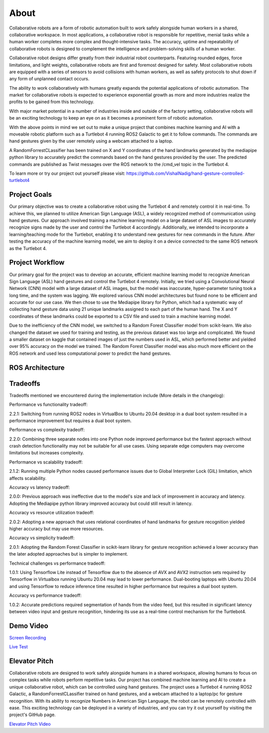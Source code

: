 About
====
Collaborative robots are a form of robotic automation built to work safely alongside human workers in a shared, collaborative workspace. In most applications, a collaborative robot is responsible for repetitive, menial tasks while a human worker completes more complex and thought-intensive tasks. The accuracy, uptime and repeatability of collaborative robots is designed to complement the intelligence and problem-solving skills of a human worker.

Collaborative robot designs differ greatly from their industrial robot counterparts. Featuring rounded edges, force limitations, and light weights, collaborative robots are first and foremost designed for safety. Most collaborative robots are equipped with a series of sensors to avoid collisions with human workers, as well as safety protocols to shut down if any form of unplanned contact occurs.

The ability to work collaboratively with humans greatly expands the potential applications of robotic automation. The market for collaborative robots is expected to experience exponential growth as more and more industries realize the profits to be gained from this technology.

With major market potential in a number of industries inside and outside of the factory setting, collaborative robots will be an exciting technology to keep an eye on as it becomes a prominent form of robotic automation.

With the above points in mind we set out to make a unique project that combines machine learning and AI with a moveable robotic platform such as a Turtlebot 4 running ROS2 Galactic to get it to follow commands. The commands are hand gestures given by the user remotely using a webcam attached to a laptop. 

A RandomForrestCLassifier has been trained on X and Y coordinates of the hand landmarks generated by the mediapipe python library to accurately predict the commands based on the hand gestures provided by the user. The predicted commands are published as Twist messages over the ROS network to the /cmd_vel topic in the Turtlebot 4.

To learn more or try our project out yourself please visit: https://github.com/VishalNadig/hand-gesture-controlled-turtlebot4

Project Goals
----
Our primary objective was to create a collaborative robot using the Turtlebot 4 and remotely control it in real-time. To achieve this, we planned to utilize American Sign Language (ASL), a widely recognized method of communication using hand gestures. Our approach involved training a machine learning model on a large dataset of ASL images to accurately recognize signs made by the user and control the Turtlebot 4 accordingly. Additionally, we intended to incorporate a learning/teaching mode for the Turtlebot, enabling it to understand new gestures for new commands in the future. After testing the accuracy of the machine learning model, we aim to deploy it on a device connected to the same ROS network as the Turtlebot 4.


Project Workflow
----
Our primary goal for the project was to develop an accurate, efficient machine learning model to recognize American Sign Language (ASL) hand gestures and control the Turtlebot 4 remotely. Initially, we tried using a Convolutional Neural Network (CNN) model with a large dataset of ASL images, but the model was inaccurate, hyper-parameter tuning took a long time, and the system was lagging. We explored various CNN model architectures but found none to be efficient and accurate for our use case. We then chose to use the Mediapipe library for Python, which had a systematic way of collecting hand gesture data using 21 unique landmarks assigned to each part of the human hand. The X and Y coordinates of these landmarks could be exported to a CSV file and used to train a machine learning model.

Due to the inefficiency of the CNN model, we switched to a Random Forest Classifier model from scikit-learn. We also changed the dataset we used for training and testing, as the previous dataset was too large and complicated. We found a smaller dataset on kaggle that contained images of just the numbers used in ASL, which performed better and yielded over 95% accuracy on the model we trained. The Random Forest Classifier model was also much more efficient on the ROS network and used less computational power to predict the hand gestures. 


.. image:: WorkflowDevelopment.png
   :width: 600
   

ROS Architecture
----

.. image:: Turtlebot4GestureFlowchart.png
   :width: 600
   
Tradeoffs
----
Tradeoffs mentioned we encountered during the implementation include (More details in the changelog):

Performance vs functionality tradeoff:

2.2.1: Switching from running ROS2 nodes in VirtualBox to Ubuntu 20.04 desktop in a dual boot system resulted in a performance improvement but requires a dual boot system.

Performance vs complexity tradeoff:

2.2.0: Combining three separate nodes into one Python node improved performance but the fastest approach without crash detection functionality may not be suitable for all use cases. Using separate edge computers may overcome limitations but increases complexity.

Performance vs scalability tradeoff:

2.1.2: Running multiple Python nodes caused performance issues due to Global Interpreter Lock (GIL) limitation, which affects scalability.

Accuracy vs latency tradeoff:

2.0.0: Previous approach was ineffective due to the model's size and lack of improvement in accuracy and latency. Adopting the Mediapipe python library improved accuracy but could still result in latency.

Accuracy vs resource utilization tradeoff:

2.0.2: Adopting a new approach that uses relational coordinates of hand landmarks for gesture recognition yielded higher accuracy but may use more resources.

Accuracy vs simplicity tradeoff:

2.0.1: Adopting the Random Forest Classifier in scikit-learn library for gesture recognition achieved a lower accuracy than the later adopted approaches but is simpler to implement.

Technical challenges vs performance tradeoff:

1.0.1: Using Tensorflow Lite instead of Tensorflow due to the absence of AVX and AVX2 instruction sets required by Tensorflow in Virtualbox running Ubuntu 20.04 may lead to lower performance. Dual-booting laptops with Ubuntu 20.04 and using Tensorflow to reduce inference time resulted in higher performance but requires a dual boot system.

Accuracy vs performance tradeoff:

1.0.2: Accurate predictions required segmentation of hands from the video feed, but this resulted in significant latency between video input and gesture recognition, hindering its use as a real-time control mechanism for the Turtlebot4.


Demo Video
----

`Screen Recording <https://youtu.be/q4oaOehS-fE>`_

`Live Test <https://youtu.be/BmBkIntueFs>`_

Elevator Pitch
----

Collaborative robots are designed to work safely alongside humans in a shared workspace, allowing humans to focus on complex tasks while robots perform repetitive tasks. Our project has combined machine learning and AI to create a unique collaborative robot, which can be controlled using hand gestures. The project uses a Turtlebot 4 running ROS2 Galactic, a RandomForrestCLassifier trained on hand gestures, and a webcam attached to a laptop/pc for gesture recognition. With its ability to recognize Numbers in American Sign Language, the robot can be remotely controlled with ease. This exciting technology can be deployed in a variety of industries, and you can try it out yourself by visiting the project's GitHub page.

`Elevator Pitch Video <https://youtu.be/doTDC-PYBUA>`_

